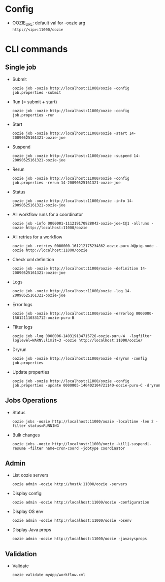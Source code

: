 #+OPTIONS: \n:t

* Config
  - OOZIE_URL: default val for -oozie arg
    =http://<ip>:11000/oozie=
    
* CLI commands
** Single job
   - Submit
     
     =oozie job -oozie http://localhost:11000/oozie -config job.properties -submit=
   - Run (= submit + start)
     
     =oozie job -oozie http://localhost:11000/oozie -config job.properties -run=
   - Start
     
     =oozie job -oozie http://localhost:11000/oozie -start 14-20090525161321-oozie-joe=
   - Suspend
     
     =oozie job -oozie http://localhost:11000/oozie -suspend 14-20090525161321-oozie-joe=
   - Rerun
     
     =oozie job -oozie http://localhost:11000/oozie -config job.properties -rerun 14-20090525161321-oozie-joe=
   - Status
     
     =oozie job -oozie http://localhost:11000/oozie -info 14-20090525161321-oozie-joe=
   - All workflow runs for a coordinator
     
     =oozie job -info 0000001-111219170928042-oozie-joe-C@1 -allruns -oozie http://localhost:11000/oozie=
   - All retries for a workflow
     
     =oozie job -retries 0000000-161212175234862-oozie-puru-W@pig-node -oozie http://localhost:11000/oozie=
   - Check xml definition
     
     =oozie job -oozie http://localhost:11000/oozie -definition 14-20090525161321-oozie-joe=
   - Logs
     
     =oozie job -oozie http://localhost:11000/oozie -log 14-20090525161321-oozie-joe=
   - Error logs
     
     =oozie job -oozie http://localhost:11000/oozie -errorlog 0000000-150121110331712-oozie-puru-B=
   - Filter logs
     
     =oozie job -log 0000006-140319184715726-oozie-puru-W  -logfilter loglevel=WARN\;limit=3 -oozie http://localhost:11000/oozie/=
   - Dryrun
     
     =oozie job -oozie http://localhost:11000/oozie -dryrun -config job.properties=
   - Update properties
     
     =oozie job -oozie http://localhost:11000/oozie -config job.properties -update 0000005-140402104721140-oozie-puru-C -dryrun=
    
** Jobs Operations
   - Status
     
     =oozie jobs -oozie http://localhost:11000/oozie -localtime -len 2 -filter status=RUNNING=
   - Bulk changes
     
     =oozie jobs -oozie http://localhost:11000/oozie -kill|-suspend|-resume -filter name=cron-coord -jobtype coordinator=
    
** Admin
   - List oozie servers
     
     =oozie admin -oozie http://hostA:11000/oozie -servers=
   - Display config
     
     =oozie admin -oozie http://localhost:11000/oozie -configuration=
   - Display OS env
     
     =oozie admin -oozie http://localhost:11000/oozie -osenv=
   - Display Java props
     
     =oozie admin -oozie http://localhost:11000/oozie -javasysprops=
    
** Validation
   - Validate
     
    =oozie validate myApp/workflow.xml=
